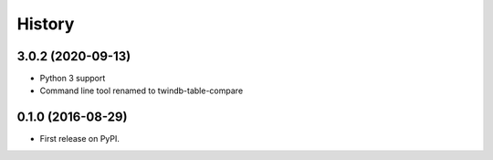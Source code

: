 =======
History
=======

3.0.2 (2020-09-13)
------------------

* Python 3 support
* Command line tool renamed to twindb-table-compare


0.1.0 (2016-08-29)
------------------

* First release on PyPI.
